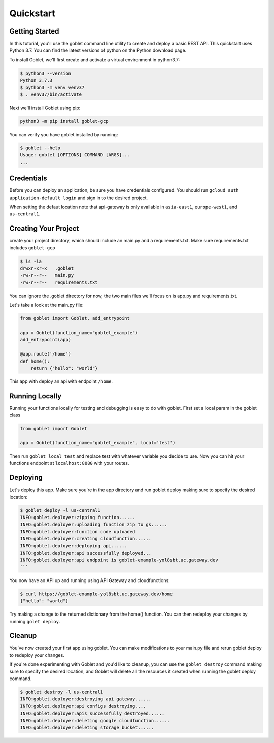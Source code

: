 ===========
Quickstart
===========

Getting Started
***************

In this tutorial, you'll use the goblet command line utility to create and deploy a basic REST API. This quickstart uses Python 3.7. You can find the latest versions of python on the Python download page.

To install Goblet, we'll first create and activate a virtual environment in python3.7:

.. code::

    $ python3 --version
    Python 3.7.3
    $ python3 -m venv venv37
    $ . venv37/bin/activate

Next we'll install Goblet using pip:

.. code::

    python3 -m pip install goblet-gcp


You can verify you have goblet installed by running:

.. code::

    $ goblet --help
    Usage: goblet [OPTIONS] COMMAND [ARGS]...
    ...

Credentials
************

Before you can deploy an application, be sure you have credentials configured. You should run ``gcloud auth application-default login`` and sign in to the desired project.

When setting the defaut location note that api-gateway is only available in ``asia-east1``, ``europe-west1``, and ``us-central1``.

Creating Your Project
*********************

create your project directory, which should include an main.py and a requirements.txt. Make sure requirements.txt includes ``goblet-gcp``

.. code::

    $ ls -la
    drwxr-xr-x   .goblet
    -rw-r--r--   main.py
    -rw-r--r--   requirements.txt

You can ignore the .goblet directory for now, the two main files we'll focus on is app.py and requirements.txt.

Let's take a look at the main.py file:

.. code:: python

    from goblet import Goblet, add_entrypoint

    app = Goblet(function_name="goblet_example")
    add_entrypoint(app)

    @app.route('/home')
    def home():
        return {"hello": "world"}


This app with deploy an api with endpoint ``/home``.

Running Locally
***************

Running your functions locally for testing and debugging is easy to do with goblet. First set a local param in the goblet class

.. code:: python 

    from goblet import Goblet

    app = Goblet(function_name="goblet_example", local='test')


Then run ``goblet local test`` and replace test with whatever variable you decide to use.
Now you can hit your functions endpoint at ``localhost:8080`` with your routes.

Deploying
**********

Let's deploy this app. Make sure you're in the app directory and run goblet deploy making sure to specify the desired location:

.. code::

    $ goblet deploy -l us-central1
    INFO:goblet.deployer:zipping function......
    INFO:goblet.deployer:uploading function zip to gs......
    INFO:goblet.deployer:function code uploaded
    INFO:goblet.deployer:creating cloudfunction......
    INFO:goblet.deployer:deploying api......
    INFO:goblet.deployer:api successfully deployed...
    INFO:goblet.deployer:api endpoint is goblet-example-yol8sbt.uc.gateway.dev
    ```

You now have an API up and running using API Gateway and cloudfunctions:

.. code::

    $ curl https://goblet-example-yol8sbt.uc.gateway.dev/home
    {"hello": "world"}

Try making a change to the returned dictionary from the home() function. You can then redeploy your changes by running ``golet deploy``.

Cleanup
**********

You've now created your first app using goblet. You can make modifications to your main.py file and rerun goblet deploy to redeploy your changes.

If you're done experimenting with Goblet and you'd like to cleanup, you can use the ``goblet destroy`` command making sure to specify the desired location, and Goblet will delete all the resources it created when running the goblet deploy command.

.. code:: bash

    $ goblet destroy -l us-central1
    INFO:goblet.deployer:destroying api gateway......
    INFO:goblet.deployer:api configs destroying....
    INFO:goblet.deployer:apis successfully destroyed......
    INFO:goblet.deployer:deleting google cloudfunction......
    INFO:goblet.deployer:deleting storage bucket......
